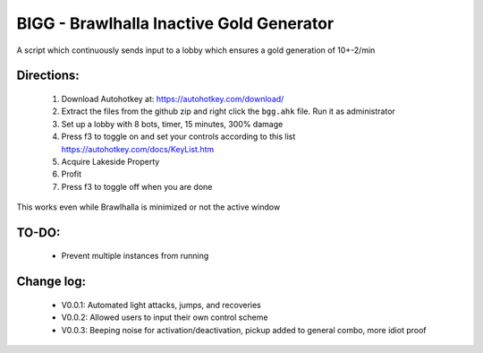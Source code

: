 BIGG - Brawlhalla Inactive Gold Generator
=========================================

A script which continuously sends input to a lobby which ensures a gold generation of 10+-2/min 

Directions:
+++++++++++

  1.  Download Autohotkey at: https://autohotkey.com/download/
  2.  Extract the files from the github zip and right click the ``bgg.ahk`` file. Run it as administrator
  3.  Set up a lobby with 8 bots, timer, 15 minutes, 300% damage
  4.  Press f3 to toggle on and set your controls according to this list https://autohotkey.com/docs/KeyList.htm
  5.  Acquire Lakeside Property
  6.  Profit
  7.  Press f3 to toggle off when you are done

This works even while Brawlhalla is minimized or not the active window

TO-DO:
++++++

  * Prevent multiple instances from running

Change log:
+++++++++++

  * V0.0.1: Automated light attacks, jumps, and recoveries
  * V0.0.2: Allowed users to input their own control scheme
  * V0.0.3: Beeping noise for activation/deactivation, pickup added to general combo, more idiot proof
